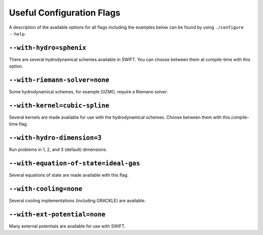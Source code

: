 .. Configuration Options
   Josh Borrow, 5th April 2018

Useful Configuration Flags
==========================

A description of the available options for all flags including the examples
below can be found by using
``./configure  --help``.

``--with-hydro=sphenix``
~~~~~~~~~~~~~~~~~~~~~~~~
There are several hydrodynamical schemes available in SWIFT. You can choose
between them at compile-time with this option.

``--with-riemann-solver=none``
~~~~~~~~~~~~~~~~~~~~~~~~~~~~~~
Some hydrodynamical schemes, for example GIZMO, require a Riemann solver.

``--with-kernel=cubic-spline``
~~~~~~~~~~~~~~~~~~~~~~~~~~~~~~
Several kernels are made available for use with the hydrodynamical schemes.
Choose between them with this compile-time flag.

``--with-hydro-dimension=3``
~~~~~~~~~~~~~~~~~~~~~~~~~~~~
Run problems in 1, 2, and 3 (default) dimensions.

``--with-equation-of-state=ideal-gas``
~~~~~~~~~~~~~~~~~~~~~~~~~~~~~~~~~~~~~~
Several equations of state are made available with this flag.

``--with-cooling=none``
~~~~~~~~~~~~~~~~~~~~~~~
Several cooling implementations (including GRACKLE) are available.

``--with-ext-potential=none``
~~~~~~~~~~~~~~~~~~~~~~~~~~~~~
Many external potentials are available for use with SWIFT. 

.. You can choose
   between them at compile time. Some examples include a central potential, a
   softened central potential, and a sinusoidal potential. You will need to
   configure, for example, the mass in your parameter file at runtime.


